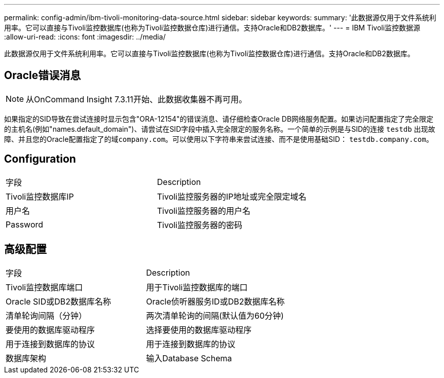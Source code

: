 ---
permalink: config-admin/ibm-tivoli-monitoring-data-source.html 
sidebar: sidebar 
keywords:  
summary: '此数据源仅用于文件系统利用率。它可以直接与Tivoli监控数据库(也称为Tivoli监控数据仓库)进行通信。支持Oracle和DB2数据库。' 
---
= IBM Tivoli监控数据源
:allow-uri-read: 
:icons: font
:imagesdir: ../media/


[role="lead"]
此数据源仅用于文件系统利用率。它可以直接与Tivoli监控数据库(也称为Tivoli监控数据仓库)进行通信。支持Oracle和DB2数据库。



== Oracle错误消息

[NOTE]
====
从OnCommand Insight 7.3.11开始、此数据收集器不再可用。

====
如果指定的SID导致在尝试连接时显示包含"ORA-12154"的错误消息、请仔细检查Oracle DB网络服务配置。如果访问配置指定了完全限定的主机名(例如"names.default_domain")、请尝试在SID字段中插入完全限定的服务名称。一个简单的示例是与SID的连接 `testdb` 出现故障、并且您的Oracle配置指定了的域``company.com``。可以使用以下字符串来尝试连接、而不是使用基础SID： `testdb.company.com`。



== Configuration

|===


| 字段 | Description 


 a| 
Tivoli监控数据库IP
 a| 
Tivoli监控服务器的IP地址或完全限定域名



 a| 
用户名
 a| 
Tivoli监控服务器的用户名



 a| 
Password
 a| 
Tivoli监控服务器的密码

|===


== 高级配置

|===


| 字段 | Description 


 a| 
Tivoli监控数据库端口
 a| 
用于Tivoli监控数据库的端口



 a| 
Oracle SID或DB2数据库名称
 a| 
Oracle侦听器服务ID或DB2数据库名称



 a| 
清单轮询间隔（分钟）
 a| 
两次清单轮询的间隔(默认值为60分钟)



 a| 
要使用的数据库驱动程序
 a| 
选择要使用的数据库驱动程序



 a| 
用于连接到数据库的协议
 a| 
用于连接到数据库的协议



 a| 
数据库架构
 a| 
输入Database Schema

|===